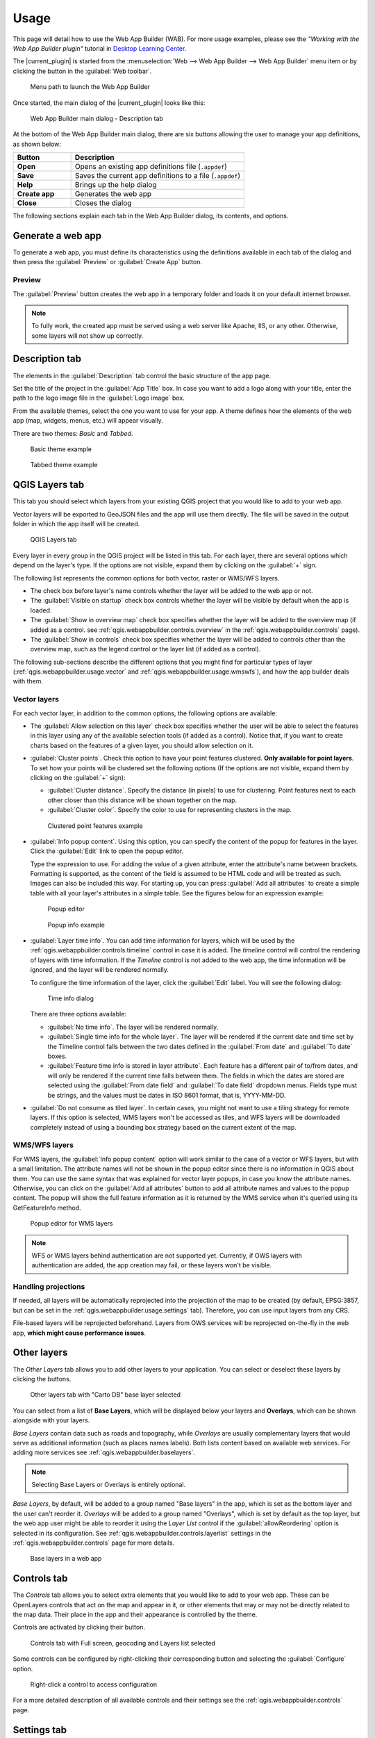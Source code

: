 .. _qgis.webappbuilder.usage:

Usage
=====

This page will detail how to use the Web App Builder (WAB). For more usage
examples, please see the *"Working with the Web App Builder plugin"* tutorial
in `Desktop Learning Center <https://connect.boundlessgeo.com/Learn/Boundless-Desktop-Learning>`_.

The |current_plugin| is started from the :menuselection:`Web --> Web App Builder --> Web App Builder`
menu item or by clicking the button in the :guilabel:`Web toolbar`.

.. TODO:: Update figure
.. figure:: img/menu.png

   Menu path to launch the Web App Builder

Once started, the main dialog of the |current_plugin| looks like this:

.. figure:: img/maindialog.png

   Web App Builder main dialog - Description tab

At the bottom of the Web App Builder main dialog, there are six buttons
allowing the user to manage your app definitions, as shown below:

.. list-table::
   :header-rows: 1
   :stub-columns: 1
   :widths: 20 60
   :class: non-responsive

   * - Button
     - Description
   * - Open
     - Opens an existing app definitions file (``.appdef``)
   * - Save
     - Saves the current app definitions to a file (``.appdef``)
   * - Help
     - Brings up the help dialog
   * - Create app
     - Generates the web app
   * - Close
     - Closes the dialog

The following sections explain each tab in the Web App Builder dialog,
its contents, and options.

Generate a web app
------------------

To generate a web app, you must define its characteristics using the
definitions available in each tab of the dialog and then press the
:guilabel:`Preview` or :guilabel:`Create App` button.

Preview
~~~~~~~

The :guilabel:`Preview` button creates the web app in a temporary
folder and loads it on your default internet browser.


.. note::

   To fully work, the created app must be served using a web server like Apache,
   IIS, or any other. Otherwise, some layers will not show up correctly.


Description tab
---------------

The elements in the :guilabel:`Description` tab control the basic structure
of the app page.

Set the title of the project in the :guilabel:`App Title` box. In case you want
to add a logo along with your title, enter the path to the logo image file in
the :guilabel:`Logo image` box.

From the available themes, select the one you want to use for your app. A theme
defines how the elements of the web app (map, widgets, menus, etc.) will
appear visually.

There are two themes: *Basic* and *Tabbed*.

.. figure:: img/exampleapp.png

   Basic theme example

.. figure:: img/tab_theme_example.png

   Tabbed theme example

.. TODO:: Explain differences between the two options

.. _qgis.webappbuilder.usage.qgislayers:

QGIS Layers tab
---------------

This tab you should select which layers from your existing QGIS project that
you would like to add to your web app.

Vector layers will be exported to GeoJSON files and the app will use them
directly. The file will be saved in the output folder in which the app
itself will be created.

.. figure:: img/qgislayers.png

   QGIS Layers tab

Every layer in every group in the QGIS project will be listed in this tab. For
each layer, there are several options which depend on the layer's type. If the
options are not visible, expand them by clicking on the :guilabel:`+` sign.

The following list represents the common options for both vector, raster or
WMS/WFS layers.

* The check box before layer's name controls whether the layer will be added
  to the web app or not.
* The :guilabel:`Visible on startup` check box controls whether the layer
  will be visible by default when the app is loaded.
* The :guilabel:`Show in overview map` check box specifies whether the layer
  will be added to the overview map (if added as a control. see
  :ref:`qgis.webappbuilder.controls.overview` in the :ref:`qgis.webappbuilder.controls` page).
* The :guilabel:`Show in controls` check box specifies whether the layer will be
  added to controls other than the overview map, such as the legend control
  or the layer list (if added as a control).

The following sub-sections describe the different options that you might find
for particular types of layer (:ref:`qgis.webappbuilder.usage.vector` and
:ref:`qgis.webappbuilder.usage.wmswfs`), and how the app builder deals with them.

.. _qgis.webappbuilder.usage.vector:

Vector layers
~~~~~~~~~~~~~

For each vector layer, in addition to the common options, the following
options are available:

* The :guilabel:`Allow selection on this layer` check box specifies whether the
  user will be able to select the features in this layer using any of the
  available selection tools (if added as a control). Notice that, if you want to
  create charts based on the features of a given layer, you should allow
  selection on it.

* :guilabel:`Cluster points`. Check this option to have your point features
  clustered. **Only available for point layers**. To set how your points will
  be clustered set the following options (If the options are not visible, expand
  them by clicking on the :guilabel:`+` sign):

  * :guilabel:`Cluster distance`. Specify the distance (in pixels) to use for
    clustering. Point features next to each other closer than this distance
    will be shown together on the map.

  * :guilabel:`Cluster color`. Specify the color to use for representing
    clusters in the map.

  .. figure:: img/cluster_point_example.png

     Clustered point features example

* :guilabel:`Info popup content`. Using this option, you can specify the content
  of the popup for features in the layer. Click the :guilabel:`Edit` link to
  open the popup editor.
  
  Type the expression to use. For adding the value of a given attribute, enter
  the attribute's name between brackets. Formatting is supported, as the content
  of the field is assumed to be HTML code and will be treated as such. Images
  can also be included this way. For starting up, you can press
  :guilabel:`Add all attributes` to create a simple table with all your layer's
  attributes in a simple table. See the figures below for an expression example:
  
  .. TODO:: update image with example
  .. figure:: img/popupeditor.png

     Popup editor
     
  .. figure:: img/popup_example.png

     Popup info example

* :guilabel:`Layer time info`. You can add time information for layers, which
  will be used by the :ref:`qgis.webappbuilder.controls.timeline` control in
  case it is added. The *timeline* control will control the rendering of
  layers with time information. If the *Timeline* control is not added to the
  web app, the time information will be ignored, and the layer will be
  rendered normally.

  To configure the time information of the layer, click the
  :guilabel:`Edit` label. You will see the following dialog:

  .. figure:: img/timeinfodialog.png

     Time info dialog

  There are three options available:
  
  * :guilabel:`No time info`. The layer will be rendered normally.
  * :guilabel:`Single time info for the whole layer`. The layer will be rendered
    if the current date and time set by the Timeline control falls between
    the two dates defined in the :guilabel:`From date` and :guilabel:`To
    date` boxes.
  * :guilabel:`Feature time info is stored in layer attribute`. Each feature has
    a different pair of to/from dates, and will only be rendered if the
    current time falls between them. The fields in which the dates are stored
    are selected using the :guilabel:`From date field` and :guilabel:`To date
    field` dropdown menus. Fields type must be strings, and the values must
    be dates in ISO 8601 format, that is, YYYY-MM-DD.

* :guilabel:`Do not consume as tiled layer`. In certain cases, you might not
  want to use a tiling strategy for remote layers. If this option is selected,
  WMS layers won't be accessed as tiles, and WFS layers will be downloaded
  completely instead of using a bounding box strategy based on the current
  extent of the map.

.. _qgis.webappbuilder.usage.wmswfs:

WMS/WFS layers
~~~~~~~~~~~~~~

For WMS layers, the :guilabel:`Info popup content` option will work similar
to the case of a vector or WFS layers, but with a small limitation. The
attribute names will not be shown in the popup editor since there is no
information in QGIS about them. You can use the same syntax that was
explained for vector layer popups, in case you know the attribute names.
Otherwise, you can click on the :guilabel:`Add all attributes` button to add
all attribute names and values to the popup content. The popup will show the
full feature information as it is returned by the WMS service when it's
queried using its GetFeatureInfo method.
  
.. figure:: img/popupeditorwms.png

   Popup editor for WMS layers

.. note::

   WFS or WMS layers behind authentication are not supported yet. Currently, if
   OWS layers with authentication are added, the app creation may fail, or
   these layers won't be visible.

Handling projections
~~~~~~~~~~~~~~~~~~~~

If needed, all layers will be automatically reprojected into the projection
of the map to be created (by default, EPSG:3857, but can be set in the
:ref:`qgis.webappbuilder.usage.settings` tab). Therefore, you can use input
layers from any CRS.

File-based layers will be reprojected beforehand. Layers from OWS services will
be reprojected on-the-fly in the web app, **which might cause performance issues**.


Other layers
------------

The `Other Layers` tab allows you to add other layers to your application.
You can select or deselect these layers by clicking the buttons.

.. figure:: img/otherlayers.png

   Other layers tab with "Carto DB" base layer selected

You can select from a list of **Base Layers**, which will be displayed below
your layers and **Overlays**, which can be shown alongside with your layers.

`Base Layers` contain data such as roads and topography, while `Overlays` are
usually complementary layers that would serve as additional information
(such as places names labels). Both lists content based on available web
services. For adding more services see :ref:`qgis.webappbuilder.baselayers`.

.. note:: Selecting Base Layers or Overlays is entirely optional.

`Base Layers`, by default, will be added to a group named "Base layers" in
the app, which is set as the bottom layer and the user can't reorder
it. `Overlays` will be added to a group named "Overlays", which is set by
default as the top layer, but the web app user might be able to reorder it
using the `Layer List` control if the :guilabel:`allowReordering` option is
selected in its configuration. See :ref:`qgis.webappbuilder.controls.layerlist`
settings in the :ref:`qgis.webappbuilder.controls` page for more details.

.. figure:: img/baselayersselector.png

   Base layers in a web app


Controls tab
------------

The `Controls` tab allows you to select extra elements that you would like to
add to your web app. These can be OpenLayers controls that act on the map
and appear in it, or other elements that may or may not be directly related to
the map data. Their place in the app and their appearance is controlled by
the theme.

Controls are activated by clicking their button.

.. figure:: img/controls.png

   Controls tab with Full screen, geocoding and Layers list selected

Some controls can be configured by right-clicking their corresponding button
and selecting the :guilabel:`Configure` option.

.. figure:: img/controlcontext.png

   Right-click a control to access configuration

For a more detailed description of all available controls and their settings
see the :ref:`qgis.webappbuilder.controls` page.


.. _qgis.webappbuilder.usage.settings:

Settings tab
------------

The `Settings` tab shows additional configuration for the application:

.. figure:: img/settings.png

   Settings tab

.. list-table::
   :header-rows: 1
   :stub-columns: 1
   :widths: 20 80
   :class: non-responsive

   * - Setting
     - Description
   * - Add permalink functionality
     - Creates URLs with map current Zoom/Extent information allowing the
       user to share a link with an exact position.
   * - App view CRS
     - The CRS of the finished map. The default is ``EPSG:3857`` (Web Mercator).
       Can be set to other CRS by clicking the :guilabel:`Edit link`.
   * - Extent
     - The extent of the map. There are two options: :guilabel:`Canvas
       extent`, which uses the current state of the QGIS canvas, or
       :guilabel:`Fit to Layers extent`, which will calculate the extent based
       on the union of all the layers in the project.
   * - Group base layers     
     - Whether to put all base layers under a layer group or add them as
       individual layers.
   * - Max zoom level
     - Maximum zoom level available in the web app, as related to the CRS.
   * - Min zoom level
     - Minimum zoom level available in the web app, as related to the CRS.
   * - Minify JavaScript
     - Minify the JavaScript code generated by the Web App Builder.
   * - Precision for GeoJSON export
     - Number of decimal places to use when exporting features using GeoJSON.
       Higher numbers increase accuracy but also data size. The default is 2.
   * - Restrict to extent
     - Do not allow the map to be panned outside of the extent.
   * - Show popups on hover
     - When selected, a feature's popup will be shown when the mouse rolls over
       the feature. Otherwise, the feature will need to be clicked for the
       popup to display.
   * - Use JSONP for WFS connections.
     - Uses JSONP for WFS connections.
   * - Use layer scale dependent visibility
     - If defined in the QGIS rendering properties, layers will only be
       visible on the map when they are within the defined scale range.
   * - Use view CRS for WFS connections. 
     - If checked, it will request data for a WFS layer using the CRS of the
       web app view. Otherwise, it will request the data in the CRS that is
       used in the QGIS layer, and reproject it client-side before rendering
       it in the web app view.
